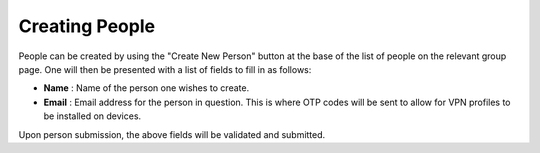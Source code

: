 Creating People
===============

People can be created by using the "Create New Person" button at the base of the list of people on
the relevant group page. One will then be presented with a list of fields to fill in as follows:

* **Name** : Name of the person one wishes to create.
* **Email** : Email address for the person in question. This is where OTP codes will be sent
  to allow for VPN profiles to be installed on devices.

Upon person submission, the above fields will be validated and submitted.